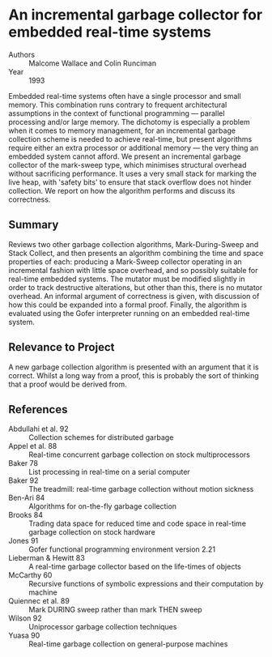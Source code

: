 * An incremental garbage collector for embedded real-time systems
- Authors :: Malcome Wallace and Colin Runciman
- Year    :: 1993

Embedded real-time systems often have a single processor and small memory. This combination runs contrary to frequent architectural assumptions in the context of functional programming — parallel processing and/or large memory. The dichotomy is especially a problem when it comes to memory management, for an incremental garbage collection scheme is needed to achieve real-time, but present algorithms require either an extra processor or additional memory — the very thing an embedded system cannot afford. We present an incremental garbage collector of the mark-sweep type, which minimises structural overhead without sacrificing performance. It uses a very small stack for marking the live heap, with 'safety bits' to ensure that stack overflow does not hinder collection. We report on how the algorithm performs and discuss its correctness.

** Summary
Reviews two other garbage collection algorithms, Mark-During-Sweep and Stack Collect, and then presents an algorithm combining the time and space properties of each: producing a Mark-Sweep collector operating in an incremental fashion with little space overhead, and so possibly suitable for real-time embedded systems. The mutator must be modified slightly in order to track destructive alterations, but other than this, there is no mutator overhead. An informal argument of correctness is given, with discussion of how this could be expanded into a formal proof. Finally, the algorithm is evaluated using the Gofer interpreter running on an embedded real-time system.

** Relevance to Project
A new garbage collection algorithm is presented with an argument that it is correct. Whilst a long way from a proof, this is probably the sort of thinking that a proof would be derived from.

** References
- Abdullahi et al. 92 :: Collection schemes for distributed garbage
- Appel et al. 88 :: Real-time concurrent garbage collection on stock multiprocessors
- Baker 78 :: List processing in real-time on a serial computer
- Baker 92 :: The treadmill: real-time garbage collection without motion sickness
- Ben-Ari 84 :: Algorithms for on-the-fly garbage collection
- Brooks 84 :: Trading data space for reduced time and code space in real-time garbage collection on stock hardware
- Jones 91 :: Gofer functional programming environment version 2.21
- Lieberman & Hewitt 83 :: A real-time garbage collector based on the life-times of objects
- McCarthy 60 :: Recursive functions of symbolic expressions and their computation by machine
- Quiennec et al. 89 :: Mark DURING sweep rather than mark THEN sweep
- Wilson 92 :: Uniprocessor garbage collection techniques
- Yuasa 90 :: Real-time garbage collection on general-purpose machines

